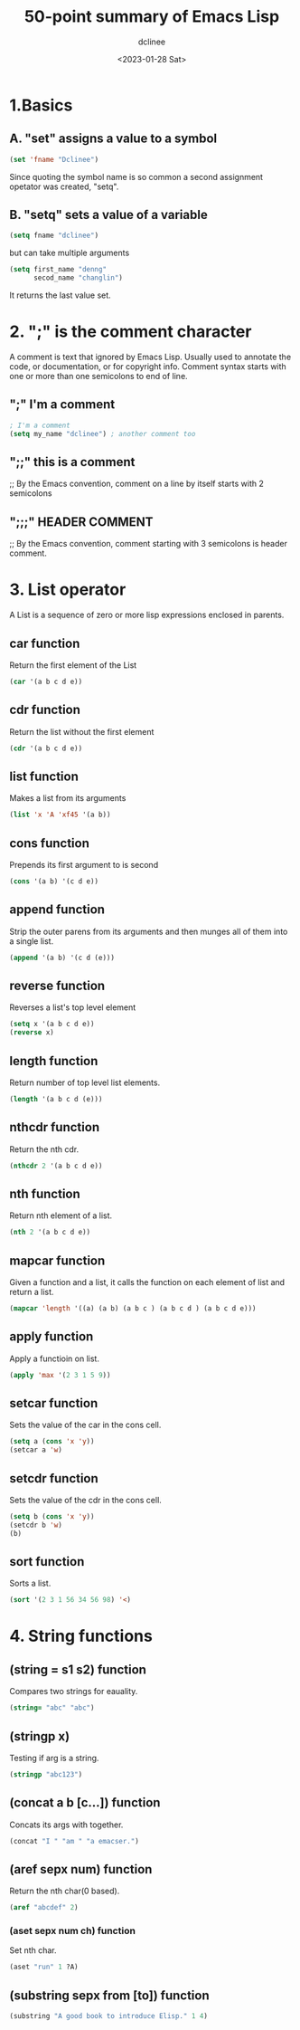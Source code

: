 #+title: 50-point summary of Emacs Lisp
#+author: dclinee
#+date: <2023-01-28 Sat>
* 1.Basics
** A. "set" assigns a value to a symbol
#+begin_src emacs-lisp
  (set 'fname "Dclinee")
#+end_src
#+RESULTS:
: Dclinee
Since quoting the symbol name is so common a second assignment opetator
was created, "setq".
** B. "setq" sets a value of a variable
#+begin_src emacs-lisp
  (setq fname "dclinee")
#+end_src

#+RESULTS:
: dclinee
but can take multiple arguments
#+begin_src emacs-lisp
    (setq first_name "denng"
          secod_name "changlin")
#+end_src

#+RESULTS:
: changlin
It returns the last value set.
* 2. ";" is the comment character
A comment is text that ignored by Emacs Lisp.
Usually used to annotate the code, or documentation, or for copyright info.
Comment syntax starts with one or more than one semicolons to end of line.
** ";" I'm a comment
#+begin_src emacs-lisp
  ; I'm a comment
  (setq my_name "dclinee") ; another comment too
#+end_src
** ";;" this is a comment
;; By the Emacs convention, comment on a line by itself starts with 2 semicolons
** ";;;" HEADER COMMENT
;; By the Emacs convention, comment starting with 3 semicolons is header comment.
* 3. List operator
A List is a sequence of zero or more lisp expressions enclosed in  parents.
** car function
Return the first element of the List
#+begin_src  emacs-lisp
  (car '(a b c d e))
#+end_src
#+RESULTS:
: a
** cdr function
Return the list without the first element
#+begin_src emacs-lisp
  (cdr '(a b c d e))
#+end_src
#+RESULTS:
| b | c | d | e |
** list function
Makes a list from its arguments
#+begin_src emacs-lisp
  (list 'x 'A 'xf45 '(a b))
#+end_src

#+RESULTS:
| x | A | xf45 | (a b) |
** cons function
Prepends its first argument to is second
#+begin_src emacs-lisp
  (cons '(a b) '(c d e))
#+end_src

#+RESULTS:
| (a b) | c | d | e |
** append function
Strip the outer parens from its arguments and then munges all of them into a single list.
#+begin_src emacs-lisp
  (append '(a b) '(c d (e)))
#+end_src

#+RESULTS:
| a | b | c | d | (e) |
** reverse function
Reverses a list's top level element
#+begin_src emacs-lisp
  (setq x '(a b c d e))
  (reverse x)
#+end_src

#+RESULTS:
| e | d | c | b | a |
** length function
Return number of top level list elements.
#+begin_src emacs-lisp
  (length '(a b c d (e)))
#+end_src

#+RESULTS:
: 5
** nthcdr function
Return the nth cdr.
#+begin_src emacs-lisp
  (nthcdr 2 '(a b c d e))
#+end_src

#+RESULTS:
| c | d | e |
** nth function
Return nth element of a list.
#+begin_src emacs-lisp
  (nth 2 '(a b c d e))
#+end_src

#+RESULTS:
: c
** mapcar function
Given a function and a list, it calls the function on each element of list
and return a list.
#+begin_src emacs-lisp
  (mapcar 'length '((a) (a b) (a b c ) (a b c d ) (a b c d e)))
#+end_src

#+RESULTS:
| 1 | 2 | 3 | 4 | 5 |
** apply function
Apply a functioin on list.
#+begin_src emacs-lisp
  (apply 'max '(2 3 1 5 9))
#+end_src

#+RESULTS:
: 9
** setcar function
Sets the value of the car in the cons cell.
#+begin_src emacs-lisp
  (setq a (cons 'x 'y))
  (setcar a 'w)
#+end_src

#+RESULTS:
: w
** setcdr function
Sets the value of the cdr in the cons cell.
#+begin_src emacs-lisp
  (setq b (cons 'x 'y))
  (setcdr b 'w)
  (b)
#+end_src

#+RESULTS:
: w
** sort function
Sorts a list.
#+begin_src emacs-lisp
  (sort '(2 3 1 56 34 56 98) '<)
#+end_src

#+RESULTS:
| 1 | 2 | 3 | 34 | 56 | 56 | 98 |

* 4. String functions
** (string = s1 s2) function
Compares two strings for eauality.
#+begin_src emacs-lisp
  (string= "abc" "abc")
#+end_src

#+RESULTS:
: t
** (stringp x)
Testing if arg is a string.
#+begin_src emacs-lisp
  (stringp "abc123")
#+end_src

#+RESULTS:
: t
** (concat a b [c...]) function
Concats its args with together.
#+begin_src emacs-lisp
  (concat "I " "am " "a emacser.")
#+end_src

#+RESULTS:
: I am a emacser.
** (aref sepx num) function
Return the nth char(0 based).
#+begin_src emacs-lisp
  (aref "abcdef" 2)
#+end_src

#+RESULTS:
: 99
*** (aset sepx num ch) function
Set nth char.
#+begin_src emacs-lisp
  (aset "run" 1 ?A)
#+end_src

#+RESULTS:
: 65

** (substring sepx from [to]) function
#+begin_src emacs-lisp
  (substring "A good book to introduce Elisp." 1 4)
#+end_src

#+RESULTS:
:  go
